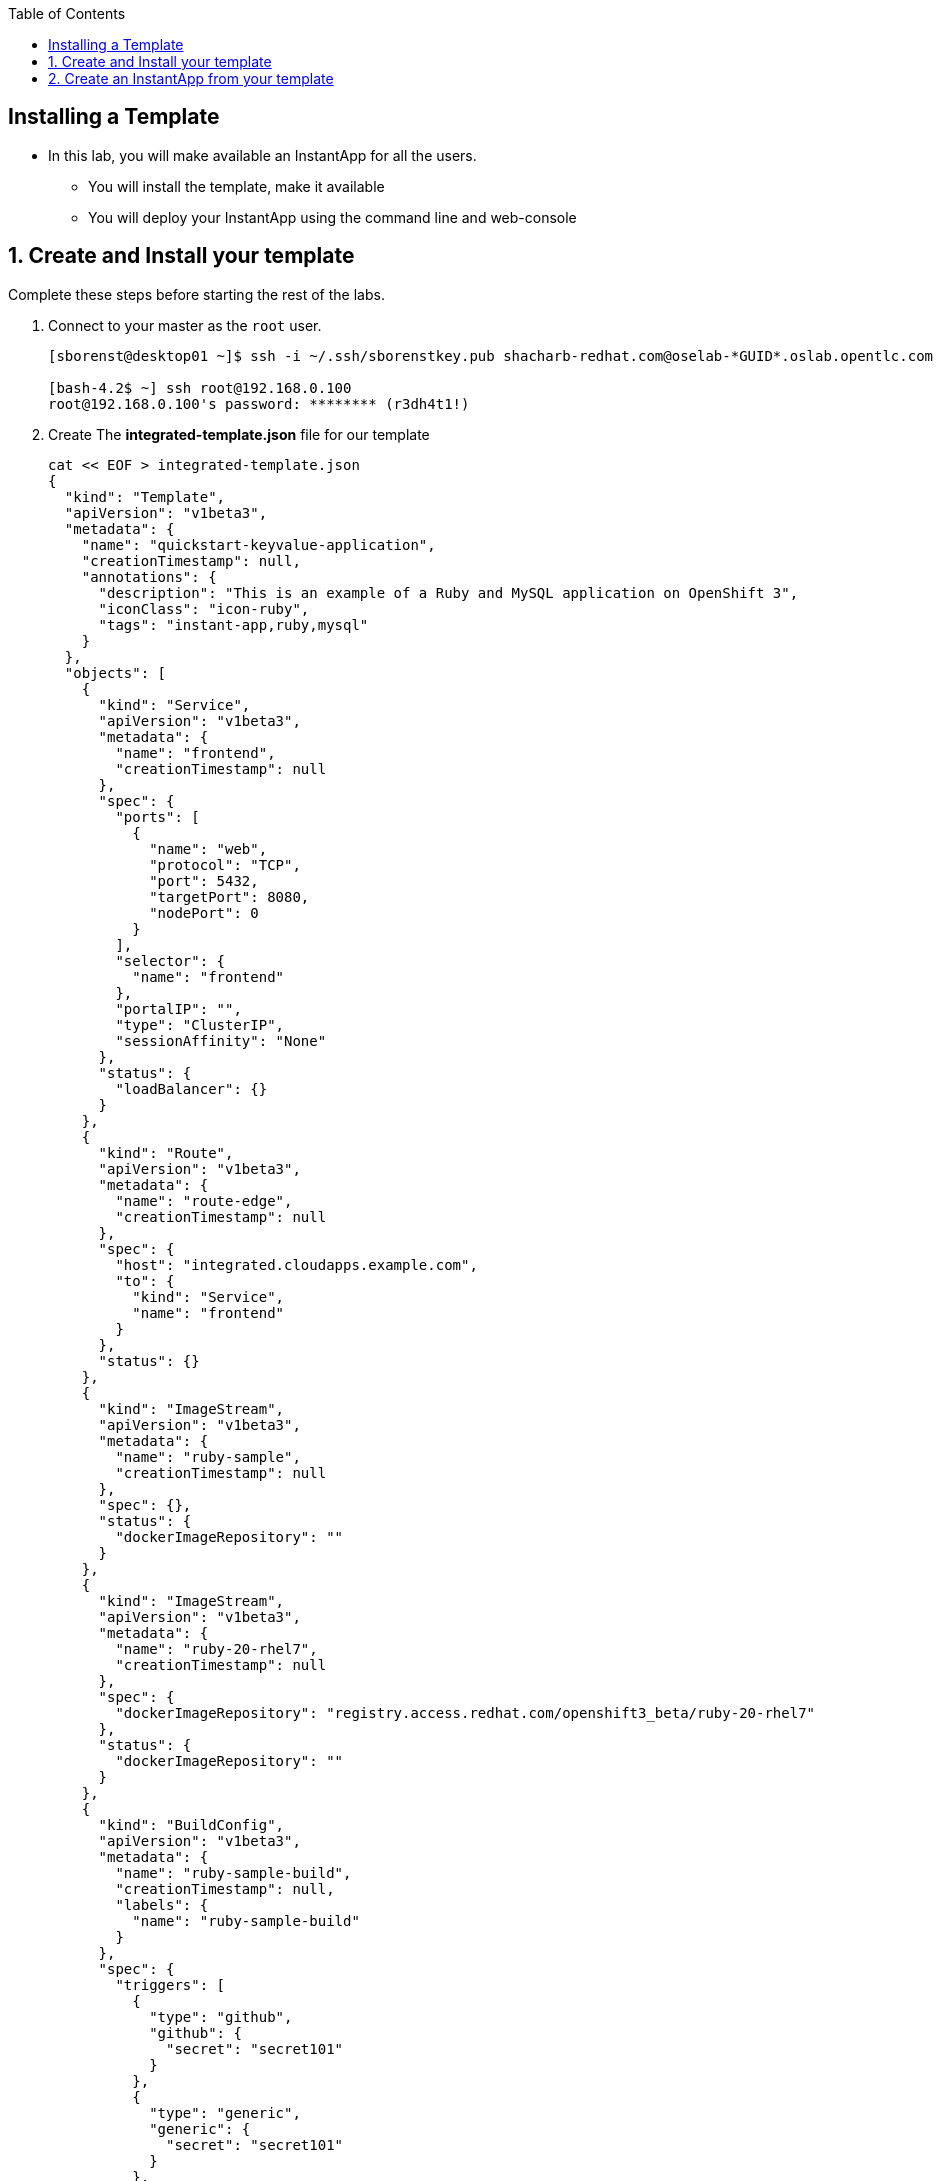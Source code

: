 :scrollbar:
:data-uri:
:icons: images/icons
:toc2:		

		
== Installing a Template 

* In this lab, you will make available an InstantApp for all the users.
** You will install the template, make it available
** You will deploy your InstantApp using the command line and web-console  


:numbered:

== Create and Install your template 

Complete these steps before starting the rest of the labs.

. Connect to your master as the `root` user.
+
----
[sborenst@desktop01 ~]$ ssh -i ~/.ssh/sborenstkey.pub shacharb-redhat.com@oselab-*GUID*.oslab.opentlc.com

[bash-4.2$ ~] ssh root@192.168.0.100
root@192.168.0.100's password: ******** (r3dh4t1!) 
----
+

. Create The *integrated-template.json* file for our template
+
----
cat << EOF > integrated-template.json
{
  "kind": "Template",
  "apiVersion": "v1beta3",
  "metadata": {
    "name": "quickstart-keyvalue-application",
    "creationTimestamp": null,
    "annotations": {
      "description": "This is an example of a Ruby and MySQL application on OpenShift 3",
      "iconClass": "icon-ruby",
      "tags": "instant-app,ruby,mysql"
    }
  },
  "objects": [
    {
      "kind": "Service",
      "apiVersion": "v1beta3",
      "metadata": {
        "name": "frontend",
        "creationTimestamp": null
      },
      "spec": {
        "ports": [
          {
            "name": "web",
            "protocol": "TCP",
            "port": 5432,
            "targetPort": 8080,
            "nodePort": 0
          }
        ],
        "selector": {
          "name": "frontend"
        },
        "portalIP": "",
        "type": "ClusterIP",
        "sessionAffinity": "None"
      },
      "status": {
        "loadBalancer": {}
      }
    },
    {
      "kind": "Route",
      "apiVersion": "v1beta3",
      "metadata": {
        "name": "route-edge",
        "creationTimestamp": null
      },
      "spec": {
        "host": "integrated.cloudapps.example.com",
        "to": {
          "kind": "Service",
          "name": "frontend"
        }
      },
      "status": {}
    },
    {
      "kind": "ImageStream",
      "apiVersion": "v1beta3",
      "metadata": {
        "name": "ruby-sample",
        "creationTimestamp": null
      },
      "spec": {},
      "status": {
        "dockerImageRepository": ""
      }
    },
    {
      "kind": "ImageStream",
      "apiVersion": "v1beta3",
      "metadata": {
        "name": "ruby-20-rhel7",
        "creationTimestamp": null
      },
      "spec": {
        "dockerImageRepository": "registry.access.redhat.com/openshift3_beta/ruby-20-rhel7"
      },
      "status": {
        "dockerImageRepository": ""
      }
    },
    {
      "kind": "BuildConfig",
      "apiVersion": "v1beta3",
      "metadata": {
        "name": "ruby-sample-build",
        "creationTimestamp": null,
        "labels": {
          "name": "ruby-sample-build"
        }
      },
      "spec": {
        "triggers": [
          {
            "type": "github",
            "github": {
              "secret": "secret101"
            }
          },
          {
            "type": "generic",
            "generic": {
              "secret": "secret101"
            }
          },
          {
            "type": "imageChange",
            "imageChange": {}
          }
        ],
        "source": {
          "type": "Git",
          "git": {
            "uri": "git://github.com/openshift/ruby-hello-world.git",
            "ref": "beta4"
          }
        },
        "strategy": {
          "type": "Source",
          "sourceStrategy": {
            "from": {
              "kind": "ImageStreamTag",
              "name": "ruby:latest",
              "namespace": "openshift"
            },
            "incremental": true
          }
        },
        "output": {
          "to": {
            "kind": "ImageStreamTag",
            "name": "ruby-sample:latest"
          }
        },
        "resources": {}
      },
      "status": {
        "lastVersion": 0
      }
    },
    {
      "kind": "DeploymentConfig",
      "apiVersion": "v1beta3",
      "metadata": {
        "name": "frontend",
        "creationTimestamp": null
      },
      "spec": {
        "strategy": {
          "type": "Recreate"
        },
        "triggers": [
          {
            "type": "ImageChange",
            "imageChangeParams": {
              "automatic": true,
              "containerNames": [
                "ruby-helloworld"
              ],
              "from": {
                "kind": "ImageStreamTag",
                "name": "ruby-sample:latest"
              },
              "lastTriggeredImage": ""
            }
          },
          {
            "type": "ConfigChange"
          }
        ],
        "replicas": 2,
        "selector": {
          "name": "frontend"
        },
        "template": {
          "metadata": {
            "creationTimestamp": null,
            "labels": {
              "name": "frontend"
            }
          },
          "nodeSelector": {
            "region": "primary"
          },
          "spec": {
            "containers": [
              {
                "name": "ruby-helloworld",
                "image": "ruby-sample",
                "ports": [
                  {
                    "containerPort": 8080,
                    "protocol": "TCP"
                  }
                ],
                "env": [
                  {
                    "name": "ADMIN_USERNAME",
                    "value": "${ADMIN_USERNAME}"
                  },
                  {
                    "name": "ADMIN_PASSWORD",
                    "value": "${ADMIN_PASSWORD}"
                  },
                  {
                    "name": "MYSQL_USER",
                    "value": "${MYSQL_USER}"
                  },
                  {
                    "name": "MYSQL_PASSWORD",
                    "value": "${MYSQL_PASSWORD}"
                  },
                  {
                    "name": "MYSQL_DATABASE",
                    "value": "${MYSQL_DATABASE}"
                  }
                ],
                "resources": {},
                "terminationMessagePath": "/dev/termination-log",
                "imagePullPolicy": "IfNotPresent",
                "capabilities": {},
                "securityContext": {
                  "capabilities": {},
                  "privileged": false
                }
              }
            ],
            "restartPolicy": "Always",
            "dnsPolicy": "ClusterFirst",
            "serviceAccount": ""
          }
        }
      },
      "status": {}
    },
    {
      "kind": "Service",
      "apiVersion": "v1beta3",
      "metadata": {
        "name": "database",
        "creationTimestamp": null
      },
      "spec": {
        "ports": [
          {
            "name": "db",
            "protocol": "TCP",
            "port": 5434,
            "targetPort": 3306,
            "nodePort": 0
          }
        ],
        "selector": {
          "name": "database"
        },
        "portalIP": "",
        "type": "ClusterIP",
        "sessionAffinity": "None"
      },
      "status": {
        "loadBalancer": {}
      }
    },
    {
      "kind": "DeploymentConfig",
      "apiVersion": "v1beta3",
      "metadata": {
        "name": "database",
        "creationTimestamp": null
      },
      "spec": {
        "strategy": {
          "type": "Recreate"
        },
        "triggers": [
          {
            "type": "ConfigChange"
          }
        ],
        "replicas": 1,
        "selector": {
          "name": "database"
        },
        "template": {
          "metadata": {
            "creationTimestamp": null,
            "labels": {
              "name": "database"
            }
          },
          "nodeSelector": {
            "region": "primary"
          },
          "spec": {
            "containers": [
              {
                "name": "ruby-helloworld-database",
                "image": "registry.access.redhat.com/openshift3_beta/mysql-55-rhel7:latest",
                "ports": [
                  {
                    "containerPort": 3306,
                    "protocol": "TCP"
                  }
                ],
                "env": [
                  {
                    "name": "MYSQL_USER",
                    "value": "${MYSQL_USER}"
                  },
                  {
                    "name": "MYSQL_PASSWORD",
                    "value": "${MYSQL_PASSWORD}"
                  },
                  {
                    "name": "MYSQL_DATABASE",
                    "value": "${MYSQL_DATABASE}"
                  }
                ],
                "resources": {},
                "terminationMessagePath": "/dev/termination-log",
                "imagePullPolicy": "Always",
                "capabilities": {},
                "securityContext": {
                  "capabilities": {},
                  "privileged": false
                }
              }
            ],
            "restartPolicy": "Always",
            "dnsPolicy": "ClusterFirst",
            "serviceAccount": ""
          }
        }
      },
      "status": {}
    }
  ],
  "parameters": [
    {
      "name": "ADMIN_USERNAME",
      "description": "administrator username",
      "generate": "expression",
      "from": "admin[A-Z0-9]{3}"
    },
    {
      "name": "ADMIN_PASSWORD",
      "description": "administrator password",
      "generate": "expression",
      "from": "[a-zA-Z0-9]{8}"
    },
    {
      "name": "MYSQL_USER",
      "description": "database username",
      "generate": "expression",
      "from": "user[A-Z0-9]{3}"
    },
    {
      "name": "MYSQL_PASSWORD",
      "description": "database password",
      "generate": "expression",
      "from": "[a-zA-Z0-9]{8}"
    },
    {
      "name": "MYSQL_DATABASE",
      "description": "database name",
      "value": "root"
    }
  ],
  "labels": {
    "template": "application-template-stibuild"
  }
}

EOF
----


. Create the template in the `openshift` namespace to its available to all users 
+
----
osc create -f integrated-template.json -n openshift
----


== Create an InstantApp from your template  

. Connect to the OpenShift Enterprise master by following the same steps you used previously.
. Authenticate user `joe` to Openshift Enterprise and create a token in the `.config/openshift/.config` file:	
+
----
[root@master00~]# su - joe
[joe@master00~]$ export GUID=`hostname|cut -f2 -d-|cut -f1 -d.`
[joe@master00~]$ osc login -u joe \
--certificate-authority=/var/lib/openshift/openshift.local.certificates/ca/cert.crt \
--server=https://master00-${GUID}.oslab.opentlc.com:8443 
Password: (Enter r3dh4t1!)
Login successful.

Welcome to OpenShift! See 'osc help' to get started.
----

. Create a project for the lab
+
----
osc new-project quickstart --display-name="Quickstart" \
--description='A demonstration of a "quickstart/template"'

osc project quickstart
Now using project "quickstart" on server "https://`hostname`:8443".
----

. In the web console, logged in as joe, find the "Quickstart" project, 
. hit the "Create +" button. We've seen this page before, but now it contains something new -- an "instant app(lication)". 
. Click "quickstart-keyvalue-application", and you'll see a modal pop-up that provides more information about the template.

. Click "Select template..."
. The next page that you will see is the template "configuration" page. This is where you can specify certain options for how the application components will be insantiated.
. Leave all of the defaults and simply click "Create".

. If you click "Browse" and then "Services" you will see that there is a route for the frontend service:
----
`integrated.cloudapps.example.com`
----

. The build was started for us immediately after creating an instance of the template, so you can wait for it to finish. Feel free to check the build logs.
----
osc build-logs [name of build]
----
. Once the build is complete, you can go on to: http://integrated.cloudapps.example.com

